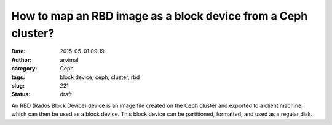 How to map an RBD image as a block device from a Ceph cluster?
##############################################################
:date: 2015-05-01 09:19
:author: arvimal
:category: Ceph
:tags: block device, ceph, cluster, rbd
:slug: 221
:status: draft

An RBD (Rados Block Device) device is an image file created on the Ceph cluster and exported to a client machine, which can then be used as a block device. This block device can be partitioned, formatted, and used as a regular disk.
